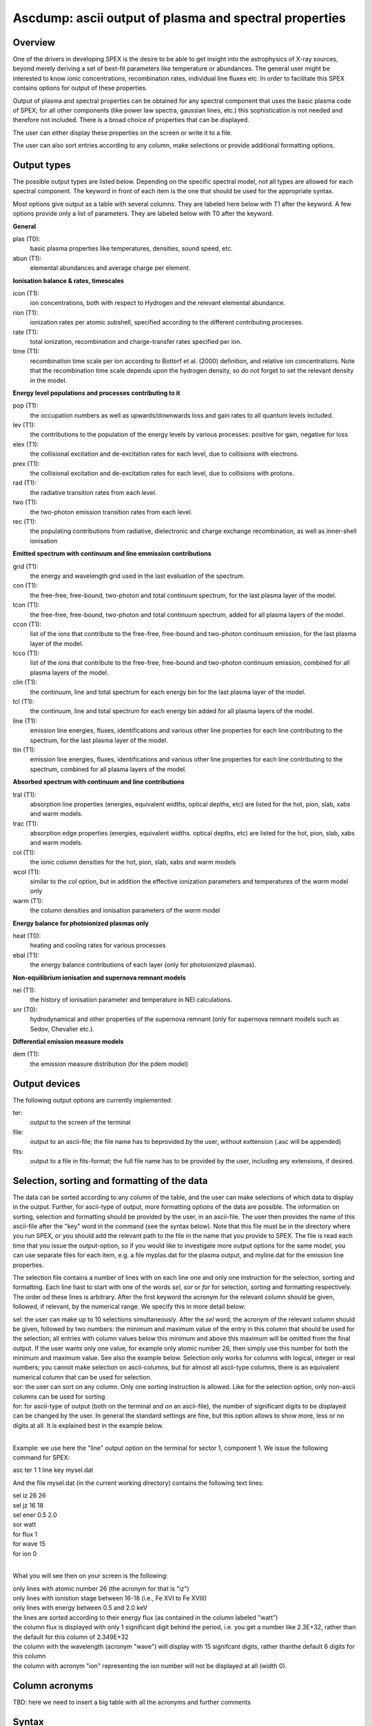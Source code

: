 .. _sec:ascdump:

Ascdump: ascii output of plasma and spectral properties
=======================================================

Overview
~~~~~~~~

One of the drivers in developing SPEX is the desire to be able to get
insight into the astrophysics of X-ray sources, beyond merely deriving a
set of best-fit parameters like temperature or abundances. The general
user might be interested to know ionic concentrations, recombination
rates, individual line fluxes etc. In order to facilitate this SPEX contains options for
output of these properties.

Output of plasma and spectral properties can be obtained for any spectral
component that uses the basic plasma code of SPEX; for all other
components (like power law spectra, gaussian lines, etc.) this
sophistication is not needed and therefore not included. There is a
broad choice of properties that can be displayed.

The user can either display these properties on the screen or write it to a file.

The user can also sort entries according to any column, make selections or provide additional
formatting options.

Output types
~~~~~~~~~~~~

The possible output types are listed below. Depending on the specific
spectral model, not all types are allowed for each spectral component.
The keyword in front of each item is the one that should be used for the
appropriate syntax.

Most options give output as a table with several columns. They are labeled here below with T1 after the keyword.
A few options provide only a list of parameters. They are labeled below with T0 after the keyword.

**General**

plas (T0):
   basic plasma properties like temperatures, densities, sound speed, etc.

abun (T1):
   elemental abundances and average charge per element.

**Ionisation balance & rates, timescales**

icon (T1):
   ion concentrations, both with respect to Hydrogen and the relevant
   elemental abundance.

rion (T1):
   ionization rates per atomic subshell, specified according to the
   different contributing processes.

rate (T1):
   total ionization, recombination and charge-transfer rates specified
   per ion.

time (T1):
   recombination time scale per ion according to Bottorf et al. (2000) definition, and relative
   ion concentrations. Note that the recombination time scale depends upon the
   hydrogen density, so do not forget to set the relevant density in the model.

**Energy level populations and processes contributing to it**

pop (T1):
   the occupation numbers as well as upwards/downwards loss and gain
   rates to all quantum levels included.

lev (T1):
   the contributions to the population of the energy levels by various
   processes: positive for gain, negative for loss

elex (T1):
   the collisional excitation and de-excitation rates for each level,
   due to collisions with electrons.

prex (T1):
   the collisional excitation and de-excitation rates for each level,
   due to collisions with protons.

rad (T1):
   the radiative transition rates from each level.

two (T1):
   the two-photon emission transition rates from each level.

rec (T1):
   the populating contributions from radiative, dielectronic and
   charge exchange recombination, as well as inner-shell ionisation

**Emitted spectrum with continuum and line emmission contributions**

grid (T1):
   the energy and wavelength grid used in the last evaluation of the
   spectrum.

con (T1):
   the free-free, free-bound,
   two-photon and total continuum spectrum, for the last plasma layer of
   the model.
   
tcon (T1):
   the free-free, free-bound,
   two-photon and total continuum spectrum, added for all plasma layers of
   the model.
   
ccon (T1):
   list of the ions that contribute to the free-free, free-bound and
   two-photon continuum emission, for the last plasma layer of
   the model.
   
tcco (T1):
   list of the ions that contribute to the free-free, free-bound and
   two-photon continuum emission, combined for all plasma layers of
   the model.

clin (T1):
   the continuum, line and total spectrum for each energy bin for the
   last plasma layer of the model.
   
tcl (T1):
   the continuum, line and total spectrum for each energy bin added for all
   plasma layers of the model.
   
line (T1):
   emission line energies, fluxes, identifications and various other line properties 
   for each line contributing to the spectrum, for the last
   plasma layer of the model. 
   
tlin (T1):
   emission line energies, fluxes, identifications and various other line properties 
   for each line contributing to the spectrum, combined for all
   plasma layers of the model.

**Absorbed spectrum with continuum and line contributions**

tral (T1):
   absorption line properties (energies, equivalent widths, optical depths, etc) 
   are listed for the hot, pion, slab, xabs and warm models.

trac (T1):
   absorption edge properties (energies, equivalent widths. optical depths, etc)  
   are listed for the hot, pion, slab, xabs and warm models.

col (T1):
   the ionic column densities for the hot, pion, slab, xabs and warm
   models

wcol (T1):
   similar to the *col* option, but in addition the effective ionization parameters and
   temperatures of the *warm* model only

warm (T1):
   the column densities and ionisation parameters of the *warm* model

**Energy balance for photoionized plasmas only**

heat (T0):
   heating and cooling rates for various processes

ebal (T1):
   the energy balance contributions of each layer (only for photoionized
   plasmas).

**Non-equilibrium ionisation and supernova remnant models**

nei (T1):
   the history of ionisation parameter and temperature in NEI
   calculations.

snr (T0):
   hydrodynamical and other properties of the supernova remnant (only
   for supernova remnant models such as Sedov, Chevalier etc.).

**Differential emission measure models**

dem (T1):
   the emission measure distribution (for the pdem model)

Output devices
~~~~~~~~~~~~~~

The following output options are currently implemented:

ter:
   output to the screen of the terminal

file:
   output to an ascii-file; the file name has to beprovided by the user, without exttension (.asc will be appended)

fits:
   output to a file in fits-format; the full file name has to be provided by the user, including any extensions, if desired.

Selection, sorting and formatting of the data
~~~~~~~~~~~~~~~~~~~~~~~~~~~~~~~~~~~~~~~~~~~~~

The data can be sorted according to any column of the table, and the user can make selections of which data to display in the output.
Further, for ascii-type of output, more formatting options of the data are possible. 
The information on sorting, selection and formatting should be provided by the user, in an ascii-file.
The user then provides the name of this ascii-file after the "key" word in the command (see the syntax below).
Note that this file must be in the directory where you run SPEX, or you should add the relevant path to the file in the name that you provide to SPEX.
The file is read each time that you issue the output-option, so if you would like to investigate more output options for the same model, you can use separate files for each item, e.g. a file myplas.dat for the plasma output, and myline.dat for the emission line properties.

The selection file contains a number of lines with on each line one and only one instruction for the selection, sorting and formatting.
Each line hast to start with one of the words *sel*, *sor* or *for* for selection, sorting and formatting respectively.
The order od these lines is arbitrary.
After the first keyword the acronym for the relevant column should be given, followed, if relevant, by the numerical range. We specify this
in more detail below:

| sel: the user can make up to 10 selections simultaneously. After the *sel* word, 
  the acronym of the relevant column should be given, followed by two numbers: 
  the minimum and maximum value of the entry in this column that should be used for the selection;
  all entries with column values below this minimum and above this maximum will be omitted from the final output.
  If the user wants only one value, for example only atomic number 26, then simply use this number for both the minimum and maximum value.
  See also the example below. Selection only works for columns with logical, integer or real numbers; you cannot make selection on ascii-columns,
  but for almost all ascii-type columns, there is an equivalent numerical column that can be used for selection.
| sor: the user can sort on any column. Only one sorting instruction is allowed. Like for the selection option, only non-ascii columns can be used
   for sorting.
| for: for ascii-type of output (both on the terminal and on an ascii-file), the number of significant digits to be displayed can be changed by the user.
   In general the standard settings are fine, but this option allows to show more, less or no digits at all. It is explained best in the example below.
|

Example: we use here the "line" output option on the terminal for sector 1, component 1. We issue the following command for SPEX:

asc ter 1 1 line key mysel.dat

And the file mysel.dat (in the current working directory) contains the following text lines:

| sel iz 26 26
| sel jz 16 18
| sel ener 0.5 2.0
| sor watt
| for flux 1
| for wave 15
| for ion 0
|

What you will see then on your screen is the following:

| only lines with atomic number 26 (the acronym for that is "iz")
| only lines with ionistion stage between 16-18 (i.e., Fe XVI to Fe XVIII)
| only lines with energy between 0.5 and 2.0 keV
| the lines are sorted according to their energy flux (as contained in the column labeled "watt")
| the column flux is displayed with only 1 significant digit behind the period, i.e. you get a number like 2.3E+32, rather than
   the default for this column of 2.349E+32
| the column with the wavelength (acronym "wave") will display with 15 signifcant digits, rather thanthe default 6 digits for this column
| the column with acronym "ion" representing the ion number will not be displayed at all (width 0).

Column acronyms
~~~~~~~~~~~~~~~

TBD: here we need to insert a big table with all the acronyms and further comments

Syntax
~~~~~~

The following syntax rules apply for ascii output:

| ``ascdump terminal #i1 #i2 #a`` : Dump the output for sky sector #i1
  and component #i2 to the terminal screen; the type of output is
  described by the parameter #a which is listed in the table above.
| ``ascdump terminal #i1 #i2 #a1 key #a2`` : As above, but argument #a2 that follows the mandatory word "key"
  is the name of a the file setting the sorting, selection and formatting of the columns
| ``ascdump file #a1 #i1 #i2 #a2`` : As above, but output written to an ascii
  file with its name given by the parameter #a1. The suffix ".asc" will
  be appended automatically to this filename.
| ``ascdump file #a1 #i1 #i2 #a2 key #a3`` : As above, but argument #a3 that follows the mandatory word "key"
  is the name of a the file setting the sorting, selection and formatting of the columns
| ``ascdump fits #a1 #i1 #i2 #a2`` : As above, but output written to a fits-format
  file with its name given by the parameter #a1. Contrary to the *file* option, no suffix is
  appended to this filename.
| ``ascdump fits #a1 #i1 #i2 #a2 key #a3`` : As above, but argument #a3 that follows the mandatory word "key"
  is the name of a the file setting the sorting, selection and formatting of the columns

.. warning:: Any existing files with the same name will be overwritten.

Examples
~~~~~~~~

| ``ascdump terminal 3 2 icon`` : dumps the ion concentrations of
  component 2 of sky sector 3 to the terminal screen.
| ``ascdump file mydump 3 2 icon`` : dumps the ion concentrations of
  component 2 of sky sector 3 to an ascii-file named mydump.asc.
| ``ascdump fits mydump.fits 3 2 icon`` : dumps the ion concentrations of
  component 2 of sky sector 3 to a fits-file named mydump.fits.
| ``ascdump terminal 3 2 line key mysel.sel`` : dumps the emission line properties
  of component 2 of sky sector 3 to the terminal screen, using selections, sorting and formatting
  options as described in the file mysel.sel

